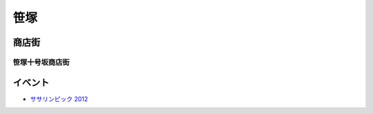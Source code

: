 =====
笹塚
=====


商店街
=======

笹塚十号坂商店街
----------------


イベント
========

- `ササリンピック 2012 <http://www.sasahata.com/shop/sasa10sk/index.html?page=5714>`_ 

